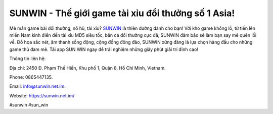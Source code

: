 SUNWIN - Thế giới game tài xỉu đổi thưởng số 1 Asia!
===================================

Mê mẩn game bài đổi thưởng, nổ hũ, tài xỉu? `SUNWIN <https://sunwin.net.im/>`_ là thiên đường dành cho bạn! Với kho game khổng lồ, từ tiến lên miền Nam kinh điển đến tài xỉu MD5 siêu tốc, bắn cá đổi thưởng cực đã, SUNWIN đảm bảo sẽ làm bạn say mê quên lối về. Đồ họa sắc nét, âm thanh sống động, cộng đồng đông đảo, SUNWIN xứng đáng là lựa chọn hàng đầu cho những game thủ đam mê. Tải app SUN WIN ngay để trải nghiệm những giây phút giải trí đỉnh cao!

Thông tin liên hệ: 

Địa chỉ: 2450 Đ. Phạm Thế Hiển, Khu phố 1, Quận 8, Hồ Chí Minh, Vietnam. 

Phone: 0865447135. 

Email: info@sunwin.net.im. 

Website: https://sunwin.net.im/

#sunwin #sun_win
